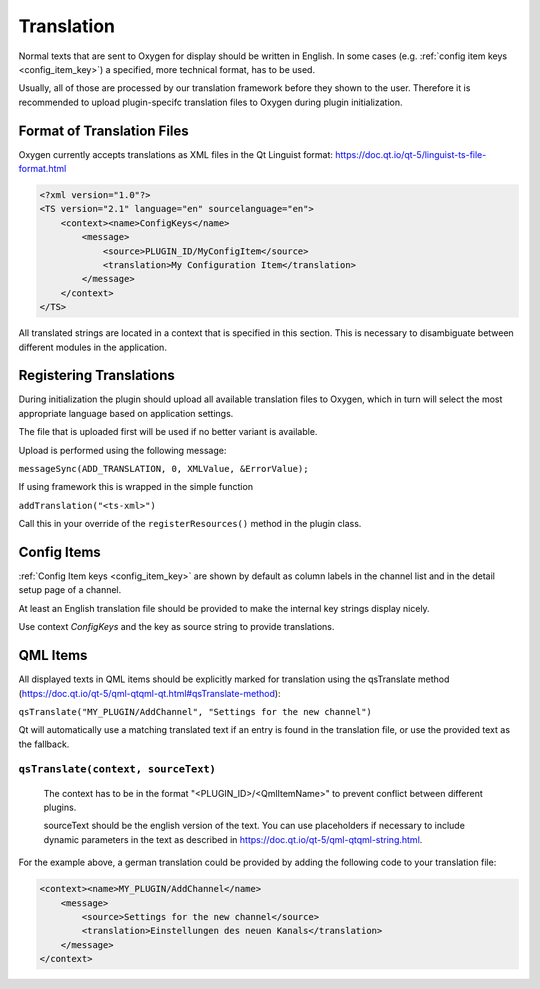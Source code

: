 
===========
Translation
===========

Normal texts that are sent to Oxygen for display should be written in English.
In some cases (e.g. :ref:`config item keys <config_item_key>`) a specified,
more technical format, has to be used.

Usually, all of those are processed by our translation framework before they
shown to the user. Therefore it is recommended to upload plugin-specifc
translation files to Oxygen during plugin initialization.

---------------------------
Format of Translation Files
---------------------------

Oxygen currently accepts translations as XML files in the Qt Linguist format:
https://doc.qt.io/qt-5/linguist-ts-file-format.html

.. code-block:: xml

    <?xml version="1.0"?>
    <TS version="2.1" language="en" sourcelanguage="en">
        <context><name>ConfigKeys</name>
            <message>
                <source>PLUGIN_ID/MyConfigItem</source>
                <translation>My Configuration Item</translation>
            </message>
        </context>
    </TS>

All translated strings are located in a context that is specified in this
section. This is necessary to disambiguate between different modules in
the application.

------------------------
Registering Translations
------------------------

During initialization the plugin should upload all available translation
files to Oxygen, which in turn will select the most appropriate language
based on application settings.

The file that is uploaded first will be used if no better variant is
available.

Upload is performed using the following message:

``messageSync(ADD_TRANSLATION, 0, XMLValue, &ErrorValue);``

If using framework this is wrapped in the simple function

``addTranslation("<ts-xml>")``

Call this in your override of the ``registerResources()`` method in the
plugin class.


------------
Config Items
------------

:ref:`Config Item keys <config_item_key>` are shown by default as column
labels in the channel list and in the detail setup page of a channel.

At least an English translation file should be provided to make the
internal key strings display nicely.

Use context *ConfigKeys* and the key as source string to provide translations.


---------
QML Items
---------

All displayed texts in QML items should be explicitly marked for translation
using the qsTranslate method (https://doc.qt.io/qt-5/qml-qtqml-qt.html#qsTranslate-method):

``qsTranslate("MY_PLUGIN/AddChannel", "Settings for the new channel")``

Qt will automatically use a matching translated text if an entry is found in the
translation file, or use the provided text as the fallback.

``qsTranslate(context, sourceText)``
------------------------------------

  The context has to be in the format "<PLUGIN_ID>/<QmlItemName>" to prevent conflict
  between different plugins.

  sourceText should be the english version of the text. You can use placeholders
  if necessary to include dynamic parameters in the text as described in
  https://doc.qt.io/qt-5/qml-qtqml-string.html.

For the example above, a german translation could be provided by adding the following
code to your translation file:

.. code-block:: xml

    <context><name>MY_PLUGIN/AddChannel</name>
        <message>
            <source>Settings for the new channel</source>
            <translation>Einstellungen des neuen Kanals</translation>
        </message>
    </context>


